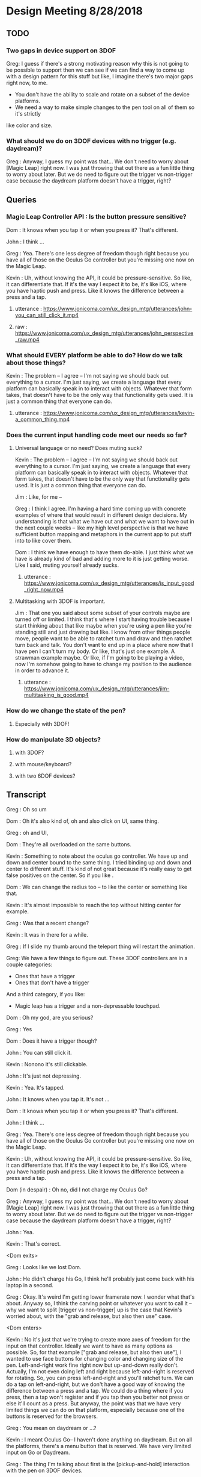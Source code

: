 * Design Meeting 8/28/2018
** TODO
*** Two gaps in device support on 3DOF
Greg: I guess if there's a strong motivating reason why this is not going to be 
possible to support then we can see if we can find a way to come up with a design
pattern for this stuff but like, I imagine there's two major gaps right now, to me.
- You don't have the ability to scale and rotate on a subset of the device platforms.
- We need a way to make simple changes to the pen tool on all of them so it's strictly
like color and size.
*** What should we do on 3DOF devices with no trigger (e.g. daydream)?
Greg : Anyway, I guess my point was that... 
We don't need to worry about [Magic Leap] right now.
I was just throwing that out there as a fun little thing to worry about later.
But we do need to figure out the trigger vs non-trigger case because the 
daydream platform doesn't have a trigger, right?

** Queries
*** Magic Leap Controller API : Is the button pressure sensitive?
Dom : It knows when you tap it or when you press it? That's different.

John : I think ... 

Greg : Yea. There's one less degree of freedom though right because 
you have all of those on the Oculus Go controller but you're missing 
one now on the Magic Leap.

Kevin : Uh, without knowing the API, it could be pressure-sensitive.
So like, it can differentiate that.
If it's the way I expect it to be, it's like iOS, where you have haptic 
push and press. Like it knows the difference between a press and a tap.

**** utterance : https://www.jonicoma.com/ux_design_mtg/utterances/john-you_can_still_click_it.mp4
**** raw : https://www.jonicoma.com/ux_design_mtg/utterances/john_perspective_raw.mp4

*** What should EVERY platform be able to do? How do we talk about those things?
Kevin : The problem -- I agree -- I'm not saying we should back out 
everything to a cursor. I'm just saying, we create a language that 
every platform can basically speak in to interact with objects. 
Whatever that form takes, that doesn't have to be the only way that 
functionality gets used. It is just a common thing that everyone can do.
**** utterance : https://www.jonicoma.com/ux_design_mtg/utterances/kevin-a_common_thing.mp4

*** Does the current input handling code meet our needs so far?
**** Universal language or no need? Does muting suck?

Kevin : The problem -- I agree -- I'm not saying we should back out 
everything to a cursor. I'm just saying, we create a language that 
every platform can basically speak in to interact with objects. 
Whatever that form takes, that doesn't have to be the only way that 
functionality gets used. It is just a common thing that everyone can do.

Jim : Like, for me --

Greg : I think I agree. I'm having a hard time coming up with concrete 
examples of where that would result in different design decisions. 
My understanding is that what we have out and what we want to have out in 
the next couple weeks -- like my high level perspective is that we have 
sufficient button mapping and metaphors in the current app to put stuff 
into to like cover them.

Dom : I think we have enough to have them do-able. I just think what we 
have is already kind of bad and adding more to it is just getting worse.
Like I said, muting yourself already sucks.

***** utterance : https://www.jonicoma.com/ux_design_mtg/utterances/is_input_good_right_now.mp4
**** Multitasking with 3DOF is important.
 Jim : That one you said about some subset of your controls maybe are 
 turned off or limited. I think that's where I start having trouble because 
 I start thinking about that like maybe when you're using a pen like 
 you're standing still and just drawing but like. I know from other things 
 people move, people want to be able to ratchet turn and draw and then 
 ratchet turn back and talk. You don't want to end up in a place where 
 now that I have pen I can't turn my body. Or like, that's just one 
 example. A strawman example maybe. 
 Or like, if I'm going to be playing a video, now I'm somehow going to 
 have to change my position to the audience in order to advance it.
***** utterance : https://www.jonicoma.com/ux_design_mtg/utterances/jim-multitasking_is_good.mp4

*** How do we change the state of the pen?
**** Especially with 3DOF!
*** How do manipulate 3D objects?
**** with 3DOF?
**** with mouse/keyboard?
**** with two 6DOF devices?
** Transcript
Greg : Oh so um

Dom : Oh it's also kind of, oh and also click on UI, same thing.

Greg : oh and UI, 

Dom : They're all overloaded on the same buttons. 

Kevin : Something to note about the oculus go controller.
We have up and down and center bound to the same thing.
I tried binding up and down and center to different stuff.
It's kind of not great because it's really easy to get false 
positives on the center. So if you like .

Dom : We can change the radius too -- to like the center or something like that.

Kevin : It's almost impossible to reach the top without hitting center for example.

Greg : Was that a recent change?

Kevin : It was in there for a while.

Greg : If I slide my thumb around the teleport thing will restart the animation.

Greg: We have a few things to figure out.
These 3DOF controllers are in a couple categories:
- Ones that have a trigger
- Ones that don't have a trigger
And a third category, if you like:
- Magic leap has a trigger and a non-depressable touchpad.
 
Dom : Oh my god, are you serious?

Greg : Yes

Dom : Does it have a trigger though?

John : You can still click it.

Kevin : Nonono it's still clickable.

John : It's just not depressing.

Kevin : Yea. It's tapped.

John : It knows when you tap it. It's not ...

Dom : It knows when you tap it or when you press it? That's different.

John : I think ... 

Greg : Yea. There's one less degree of freedom though right because 
you have all of those on the Oculus Go controller but you're missing 
one now on the Magic Leap.

Kevin : Uh, without knowing the API, it could be pressure-sensitive.
So like, it can differentiate that.
If it's the way I expect it to be, it's like iOS, where you have haptic 
push and press. Like it knows the difference between a press and a tap.

Dom (in despair) : Oh no, did I not charge my Oculus Go?

Greg : Anyway, I guess my point was that... 
We don't need to worry about [Magic Leap] right now.
I was just throwing that out there as a fun little thing to worry about later.
But we do need to figure out the trigger vs non-trigger case because the 
daydream platform doesn't have a trigger, right?

John : Yea.

Kevin : That's correct.

<Dom exits>

Greg : Looks like we lost Dom.

John : He didn't charge his Go, I think he'll probably just come back with his laptop in a second.

Greg : Okay.
It's weird I'm getting lower framerate now.
I wonder what that's about.
Anyway so, I think the carving point or whatever you want to call it -- why we 
want to split [trigger vs non-trigger] up is the case that Kevin's worried about,
with the "grab and release, but also then use" case.

<Dom enters>

Kevin : No it's just that we're trying to create more axes of freedom for the input
on that controller. Ideally we want to have as many options as possible. So, 
for that example ["grab and release, but also then use"], I wanted to use face buttons
for changing color and changing size of the pen. Left-and-right work fine right now but 
up-and-down really don't.
Actually, I'm not even doing left and right because left-and-right is reserved for 
rotating. So, you can press left-and-right and you'll ratchet turn. We can do 
a tap on left-and-right, but we don't have a good way of knowing the difference 
between a press and a tap.
We could do a thing where if you press, then a tap won't register and if you tap 
then you better not press or else it'll count as a press. But anyway, the point 
was that we have very limited things we can do on that platform, especially 
because one of the buttons is reserved for the browsers.

Greg : You mean on daydream or ...?

Kevin : I meant Oculus Go-- I haven't done anything on daydream.
But on all the platforms, there's a menu button that is reserved.
We have very limited input on Go or Daydream.

Greg : The thing I'm talking about first is the [pickup-and-hold] interaction
with the pen on 3DOF devices.

Kevin : It works on Go and probably gear also (although I haven't tested it) 
because the input is set up exactly the same way. You have a trigger and a 
touchpad. I've introduced the concept that you have a [primary] and a [secondary]
action. Both can pick up a thing, but only a [primary-release] can drop a thing 
after that initial grab for the pen, for example. For [normal objects], they'll 
act in exactly the same [as it they do now].
So the idea is that for those platforms like the Oculus Go, the trigger is considered
[secondary] and the touchpad is considered [primary]. So if you pick up a pen, 
you can pick it up with either the trigger [secondary] or the touchpad [primary],
draw with the trigger [secondary], and then drop it with the touchpad [primary].

Greg : Ok, that makes sense.

Kevin : And the pen is locked to your hand in that process. So when you pick it up
with either, it'll stay attached to your hand until you press the touchpad [primary-release]
(potentially for the second time).
For [normal object] interaction, it does not do that. It just lets you pick it up 
and drop it immediately.

Greg : Right, it just doesn't stick to your hand, basically.

<Jim enters>

Greg : Oh hey, Jim
Jim : What's up! I didn't want to interrupt.

Greg : What are your thoughts [Kevin], on the way that you'll change the settings 
on the pen. So you've picked up the pen, it's in your hand. You have no fingers 
down on any of the buttons at this point. What's your method for changing size and
color at this point?

Kevin : So on 6DOF, e.g. on the vive, if you scroll up and down and get to the 
max scroll distance or min scroll distance right now it changes color.
So you can scroll the pen all the way to you and once you go "past" the minimum 
distance it will just change color. Right now all that's doing is firing this 
new event that says, "Hey you've scrolled". On the Vive also, if you swipe left 
or right, it will change the scale. So it's just relying on [vertical] and [horizontal]
scroll events, basically.

Greg : Is that how you're imagining it'll work on the Oculus Go 3DOF controller? 
You'll just touch across the surface of the scroll pad to change the state of the 
pen (in terms of size and color)?

Kevin : I haven't tried. Like I said the only thing I've done is allowing you to 
change color by scrolling. I was not super confident on.... 
Actually, in fact in the 6DOF case that scrolling only works on the left controller 
because we use [left-and-right] on the right vive controller for ratchet-rotating.
We don't have good way right now to differentiate between a push-down on the touchpad
and a tap or swipe-push on the touchpad.
Maybe now that I'm doing it on the scrolling, we'll be able to differentiate between
ratchet rotating on push-down and changing pen size via swiping, but I want to avoid
false positives where you change the scale of the pen while scrolling or vice versa.

Greg : I see. But that is basically not an issue with the [overall model], it's 
just an implementation detail that it's a little unclear whether we'll be able 
to detect [that difference].

Dom : I mean, it's still kind of a little bit overloading happening with that 
functionality. There will be a technical challenge in detecting false positives 
and that sort of stuff but also it just is a lot [of functionality] mapped onto 
one thing. Admittedly, we don't have much choice on Oculus Go right -- a trigger 
and a touchpad is all we have.

Jim : I guess the question I have is that some apps that have drawing tools 
or similar things will do something like, "click one of the face buttons" to 
open up the menu that lets you pick colors, or change brush size. Is that 
within the realm of possibilities for us? Do you guys think that is a good idea
to eliminate some of the false positives?

Dom : I feel like menus are inevitable for us. Let's think about our most 
limited platform. We have one controller on Oculus Go. Actually, the most 
limited platform is Daydream. We should really discuss if we're supporting 
controllers without triggers or not.
I don't see a way to get away with all the functionality we want to allow 
without having some sort of menu system, whether it's just the pause thing or 
some other kind of context menu that triggers when you lift the controller
or something else.

John : Yea I want to piggy-back on that and separate two kinds of concerns 
that Kevin has brought up with the drawing stuff. When we have one button 
on the daydream or a trigger and a touchpad on Oculus Go, one concern is 
(as we said) we need to make maximum use of those limited inputs. You know 
[swipe right] is recognized differently than [pressing down on the right side].
That's one set of concerns, which is "Making the most of what limited buttons 
you have."
The second concern is that if we have 10 actions that we want to allow the user
to perform, maybe we can get away with the way we're handling actions right now but 
as soon that number of actions increases (and I think we're hitting this point 
now for daydream and on Oculus Go) we're going to need to take these learnings 
around action sets and different modes that you're operating in at any given 
time and actually apply it to our app. Along those lines, like what Jim was 
saying, I could see that menu or key sequence or whatever it is to change brush
size or change color being how we introduce these concepts to Hubs.

Jim : I brought it up thinking that Kevin has put a lot of work into the drawing
tool and I wouldn't want us to limit how cool that tool could get because we 
don't have enough buttons for it. Or that it might mess us ratchet turn or something.
Like maybe if it's menu-driven then sure you can do all sorts of things like 
"now it can do particles".

Dom : I also want to have a framework for when we need to add something like this 
we know how. Not just technically -- like whatever library we use. What is our 
design language for talking about it? Right now we're just kind of randomly, 
haphazardly deciding on this stuff as we create it like 
- "Ok, we need to play and pause a video." 
- "Ok, you can click on it to play it or pause it."
 
- "Ok, we need to change the color"
- "Ok, yea you scroll"
We're just haphazardly adding these things.

Jim : It's ad-hoc.

Dom : Yea, and we need a way to... when we're going to add a new feature, it's 
not even a question like we know. It's like 
- "Ok we need to do X",
- "Ok yea, that's obviously going to be in a menu because 'that's-how-we-do-
features-like-X'"

John : Yea piggy-backing off that I think we have enough ideas that have been 
floated out in previous discussions to start prototyping an alternative input-
handling scheme. I have some concerns with trying to make those changes. They're 
not small changes because input ends up touching lots and lots of parts of the 
app and it's really hard to say "Ok we're going to change how the cursor works"
for example. The cursor interacts with a lot of things.
But one question I have that we have yet to answer in our previous discussions 
is, "What's the difference between an action set (which, we may have multiple 
active at a time, like when you point at something that's scrollable your action
sets change such that you have a scrolling action set in your active action sets),
... What's the difference between an action set and key sequences? When I think 
about something like emacs, so much of the versatility comes from the fact that 
you can redefine a key sequence to mean some action in the app, and then you 
can switch modes to activate those key sequences which are very analogous 
to our action-set concepts. I don't think we've ever talked specifically about
key-sequences which I think we can talk about interchangably with the way Dom's 
been saying menus. Like, navigating a menu to select an action is essentially the 
same thing as performing the right key sequence for that action.

Dom : And the kinds of menus I'm envisioning are potentially like gesture-based 
menus where you can learn a gesture-sequence. If you imagine a radial menu where 
once you see it, you can then go [up], and then you go [left], and then you go 
[down]. That motion of going [up]-[left]-[down] can become muscle memory and you 
can perform actions without looking at the menu. That's the KIND of thing I'm 
imagining.

Greg : I'm having a hard time trying to figure out if now is the right time to 
introduce this stuff. Given our current set of features, and the gaps in our 
UX and the arrival of the pen tool, I don't feel that pain. I really feel like 
the pen that Kevin has is introducing another form of modality in the app which 
is namely that you're either holding it or you're not right, so if you're 
holding it, now you're in a different mode, so we can actually remap a significant
percentage of the controller while you're drawing. That gives us a bit of the 
lever to stave off the need for like a wholistic UX for meta-controls. Don't 
forget that we also have the pause mode, so like you said Dom there's a significant
amount of these things that we'll be able to address using that metaphor we 
already have. I want to make sure we don't --

<Jim loads a model>

Greg : oh--
Jim : uh-- 
Greg : It just dropped me out of VR, let me try to come back in.
Jim : It's tiny and I can't see it. I wonder what...
Greg : I just lost my hand but...
Kevin : Nononah, sounds like 

Greg: I guess if there's a strong motivating reason why this is not going to be 
possible to support then we can see if we can find a way to come up with a design
pattern for this stuff but like, I imagine there's two major gaps right now, to me.
- You don't have the ability to scale and rotate on a subset of the device platforms.
- We need a way to make simple changes to the pen tool on all of them so it's strictly
like color and size.

Dom : I mean I think there's still other things like we need to be able to control 
the volume. Also the way we're playing and pausing videos right now is just completely
broken and shitty. 

Greg : How does it work right now?
Dom : Right now you can click a video to play and pause it.
But then that means when you pick it up to move it you also pause it. 
It's just completely overloaded on that. There's no way to set volume 
right now, but you're going to want a way to set volume. 

Jim : What if it's a duplicate of the original video? Does it also pause all of them?
Dom : No, right now they're treated as separate videos completely.

Kevin : Ok so,

Dom : PDF's have another concept added where there are these floating buttons on the 
page to go to the [next] and [previous] pages, which is only shown to the owner. 
These all work, they're just completely ad-hoc. Every single thing you want to interact
with is a completely new modality to learn. It's just kind of weird. 

Jim : That does kind of speak to the merits of coming up with a universal schema.

Greg : Yea, I don't know whether these all fit under the same thing though right because 
we're talking about a couple different concepts here so we have on-object interactions
including things like paginating PDFs and [play][pause] and [volume] right? So we already
have a metaphor for that, it's pause mode. That might not be the right UX because of things like
slides.

Dom : Right that's why I only show those buttons to the owner. 

Greg : What I'm getting at though is that I don't know if there's any new universal design 
language that we can both solve some of these issues and solve the issues we're also 
talking about which is like 3D object interaction and then the tool controls. 

Dom : The pen tool one sounds very related to the video controls / paging, all that stuff.
That sounds very related. 3D object manipulation is maybe different, but I'm not sure.

Kevin : So I think I've made pretty good strides for 3D object manipulation going on into
the future. Once we get input mappings figured out (however the hell we're doing that with
switching mapping or whatever, this will translate nicely), any object can be considered 
an interactable in some way. We have no easy way to set state on that object based on the 
input. So we can drive things like changing the color of the pen. Or changing volume on a 
video. I don't think it's complicated. I don't think it's hard. 
Now if we take a step back up, the problem is that we are very, very limited on input on 
certain devices, and that's really where we break down right now. It's the hardest thing 
that I've experienced where on certain devices it's just not possible to really get what 
we want. 
My gut says that the easiest way to work around that is to have menus or buttons that we 
can press in VR or whatever to be able to do those action. Having tried the [Magic Leap]...
Their creation app lets you spawn an object from a menu and you can drop it into the world
and that object is going to have default behaviors e.g. whether it's going to respect 
gravity or not. If you spawn a ball, the ball is just going to spawn in the area. If you 
go back to that menu (you basically just have a trigger and a button that spawns a menu -
that's it)... If you open that menu, and you're going to be given options to either go 
into freeze mode --

Jim: -- or delete mode --

Kevin : Click on the freeze mode button, and now when you pick up that ball again, it'll
just stay in place until you move it again. So that's one example. If you want to delete 
something that's doing the same thing.

Dom : I mean, they also have 6DOF input though, right? 

Jim : One handed.

Kevin : Uh,

Dom : Yea one handed but that solves the position/rotation problem because you can 
do that via [direct manipulation]. 

Kevin : But I'm saying they only have the one trigger to actions basically and 
then a button to open the menu.

Greg : So they basically take a model where you pre-emptively tell it what you 
want you next trigger action to do, as a verb, and then you do it, and repeat.

Kevin : Right. Something similar we could consider for example (I'm not suggesting 
we do this; it's just an idea) is that we could press a button, it pulls up 
a menu of some sort, and then you select a rotation tool. Then when you click 
on the next object, instead of your motion now moving the object, it's going 
to rotate it based on some axes. 

John : Yea I think what you're talking about is co-opting the visuals which 
we have infinite freedom of expression with and like a pointer or swiping or 
some action on the controller. Since we don't have a button on every action 
we might have on the keyboard that the user wants to perform, we show the 
user some stuff and then give them a nice way to indicate which of those 
things they want to do. 

Jim : So you're picturing -- so for example if I have this duck and it was 
sitting out there like that, and I went into my little menu and I hit like 
[rotate], now I can rotate it with my 3DOF controller's 3DOFs.

Kevin : Scale would be like if you move your hand up when you're holding 
the thing it gets bigger or something, whatever. IDK what that exactly 
looks like but I think it's something we need to consider because we're 
just going to have areas where we're going to have limited input --

Jim : -- there's going to be more, too. Change the color of it, well I need
a thing for that -- 

Kevin : If we avoid going down this route of having [menus], it is nice in 
that we don't have to deal with menus but I think we're going to have problems
with people understanding what's available to them to be able to do, in 
addition to people not being able to do things on certain platforms. If we
do this we can have a universal (works on every platform) things the user 
can do, and we can layer stuff on top of that (this is not prohibiting you 
from, with 6DOF, just grabbing a thing and rotating it because obviously 
you can do that, right), but like, that can just be layered on top of the 
system. That way any system you know from any input device, you know that 
you have this base level functionality you can do.

John : Yea I'd go so far as to say the menu that's close to your person is
equivalent to pointing at a thing and showing on-object interactions as 
Greg said earlier. Those two are the same concept I think, which is, 
"Show the user a thing and let them point at it or indicate it somehow"

Jim : It's like a tool palette like in photoshop. I have the select tool 
and now I'm selecting things.

Dom : It's more akin to like the context menu right, it's more like 
right-clicking something.

Jim : Sure.

Kevin : Well, however that works right. We either have to think about 
what that menu means or where that menu is. I know Greg has concerns with 
like going too far into the realm of what we had at Altspace where like 
there's this radial where when you click on it all these other options 
pop up and it's always there and there's a billion different things, but 
then how do we make it context sensitive or how do we make it... Maybe this
ties into state in the application so it knows that 
"Oh, when you clicked on this object now you are in this object-interaction state 
and we know if you push a certain button then it pulls up the menu or something.
We have to figure out what that means."

Jim : Right, and we have to figure out what that means. Do we highlight 
objects to indicate what's active.

Greg : We have a lot of stuff in here now and we already have some menu 
concept which is the pause mode which was a way for us to hide 
incidental complexity.

Dom : Although we obviously need to work on the discoverability of that 
because no one knows that you can delete objects and like I don't think 
discoverability is necessarily the most important thing like I honestly 
don't really care that much about 

Jim : What if it's -

Dom : - first time user experience as much as that's usually like, "Oh-

Greg : Well actually the discoverability of the pause mode itself 
was good from what I understand.

Dom : Right, well people just didn't understand what it was for.

Greg : That's a solvable problem though I think for sure. 
What I'm saying is not really contradicting this, but what I'm getting at
and the thing that gets me a little nervous is that the more steps 
and the more layers of indirection we have for some of these fundamental
things like scaling and moving, the more collatoral damage we'll cause 
them unless we ensure there's a natural and intuitive interaction 
that doesn't require these abstractions to get in the way because 
a lot of this stuff is probably going to be about flow and people communicating 
fluidly, and so I really like the model we have now because like 
you can become a -- it's limited, right like I don't know how to scale
for example on 3DOF but I know how to do the operations that I can 
do pretty well and they're like really intuitive to me and like 
they're muscle memory at this point. I can pick up that duck over 
there and start tossing it around and moving it towards me and 
placing it in a specific spot, pretty darn fluidly without thinking 
about it now and I want us to be careful not to break that. 

Dom : Yea, and I agree because even you look at some simple things
like muting and unmuting yourself is very -- not that --. Uh, it's 
a pain in the ass. It's an action where I have to like completely 
stop what I'm doing, stop my train of thought, aim at the hud 
think about it, click on it, say my thought, and then if I want to
mute myself again I have to click on it again. And then I have to 
do it again,

Jim : And remember that the button is up there

Dom : Contrast this with the way I mute myself when I use my laptop,
I just have the [n key], I can just hit it, it's like on and off 
I don't even have to think about it, and I'm literally just hitting
it, as a [push to talk]. I'm just toggling it. 

Greg : mhm

Dom : That is not true of muting in hubs. That's my concern with 
menus or on-object buttons or anything you put in the pause menu 
is that like you completely break flow to go do those things. 

Kevin : -Ok, let me reiterate 

John : - yea

Kevin : that I'm not suggesting that those be the only way of 
doing things.

Greg : Right, yea. I understand.

Kevin : I'm saying we use that as a common base that everything use, but on
other platforms where it makes sense and where it's possible we 
allow the natural interactions.

Jim : -- then you get, sort of superpowers like we do with two 
hands.

Kevin : Right. We kind of did this at Altspace. In the original version
of the input system, everything backed out to using the cursor system.
And it worked out really well because as long as we could translate the 
actions to that cursor system, then the cursor system would allow any 
one client to do everything the others could do. What it meant in that 
was not great is that certain platforms couldn't do as much as you want 
to. We didn't have a great way to give users superpowers (like Jim said)
above and beyond what you could normally do. 
Now I think we can design a system such that everyone has this base level 
functionality that's easily accessible and you could hop from one platform
to another...

John : -- I kind of want to jump in here because I've been wanting to bring
a similar thing up. It's interesting to me to hear you describe the system 
at Altspace as a success in this regard because what I wanted to say was 
that I want to avoid a situation where we default to a cursor interaction 
and say the base level shared functionality is a cursor. The shared 
interaction that anyone should be able to do is to see what's happening 
and then you know how to go to the next step of what you want to do.
But I think that pointing at something and pressing a button is a really
weak paradigm where we could do better. Like indicating selection is 
part of what that is when you're pointing at something, but it's not the 
only way to indicate selection or intention or something. I want to really 
steer clear of this modality that we got stuck in I think at Altspace where
everything is --

Dom : Yea and also I would make it clear that we didn't have not have a way
to give you super powers, we were just didn't. We were lazy because we 
had that crutch of being able to say, "Well it's fine it works on that platform
it's just not that good." That was just how we implemented them.

Kevin : I wouldn't pick that part out of the old system as what was successful.
The thing I'm pointing out as successful was that all platforms could 
do virtually everything. 

Dom : Sure, but like at a cost of like -- 

Jim : And, we went the other way --

Kevin : The problem -- I agree -- I'm not saying we should back out 
everything to a cursor. I'm just saying, we create a language that 
every platform can basically speak in to interact with objects. 
Whatever that form takes, that doesn't have to be the only way that 
functionality gets used. It is just a common thing that everyone can do.

Jim : Like, for me --

Greg : I think I agree. I'm having a hard time coming up with concrete 
examples of where that would result in different design decisions. 
My understanding is that what we have out and what we want to have out in 
the next couple weeks -- like my high level perspective is that we have 
sufficient button mapping and metaphors in the current app to put stuff 
into to like cover them.

Dom : I think we have enough to have them do-able. I just think what we 
have is already kind of bad and adding more to it is just getting worse.
Like I said, muting yourself already sucks.

Greg : That's what I think would be important for me. I have a hard time 
thinking about these things in the abstract sense. I try to think through 
like specific interactions that are broken or that are not going to be 
possible to do because like we ran out of room --- I'm just having a hard 
time -- like I said the things in my mind that we don't have that we need 
is that we need to fix the gaps in the current object placement stuff and 
then we need to figure out how the pen fits into this. And if you go through 
the list -- if you ask me like I mean the one gap that I think we fall clearly
very short on is that on daydream we don't have a trigger, and that basically
blows the whole system up for both of these things. Like we lost just one 
degree of freedom too far where we like can't do the things we care about 
doing. I totally agree that like if there's more stuff that comes in that 
we can't fit into the -- Like I was saying there's two modalities we have 
already. There's the pause, and there's the pen modality where you can grab 
and then hold a tool. So those are like pretty big surface areas for modality
that we could probably use. So I think I'm not really sure I understand 
what you guys are talking about beyond that, like there's a third way of 
handling modality that we would need to enable the use cases but for example 
like youtube playback controls, volume controls. Those all to me like 
belong in the pause menu. The slide advancing is in there now I think 
we should be ok but if not like John already had another idea where you 
pick up an object, you have a clicker or something. Some subset of your 
buttons are deactivated and you can click on it to advance the slides via 
the tool or something. 
So I'm just trying to understand where the gaps are.

Jim : That one you said about some subset of your controls maybe are 
turned off or limited. I think that's where I start having trouble because 
I start thinking about that like maybe when you're using a pen like 
you're standing still and just drawing but like. I know from other things 
people move, people want to be able to ratchet turn and draw and then 
ratchet turn back and talk. You don't want to end up in a place where 
now that I have pen I can't turn my body. Or like, that's just one 
example. A strawman example maybe. 
Or like, if I'm going to be playing a video, now I'm somehow going to 
have to change my position to the audience in order to advance it.

Greg : Yea I want to know what the concrete examples are. Like the 
concrete examples for the pen tool are -- you wouldn't lose ratchet 
turning, what you'd lose is teleporting. On 3DOF controller on Go
so like 

Dom : Mmm

Greg : If I'm holding the pen, I can draw by pulling the trigger. I 
can drop by pressing the dpad. I can ratchet turn by pressing the 
right and left sides of the dpad. I can change the state of the 
pen by grazing my finger on the dpad up or grazing my finger on the 
dpad right-and-left to change the size/color. But I can't teleport
because now I'm drawing when I pull the trigger. That to me is a 
gap, but I don't know how you solve that. 

Kevin : Teleporting is not just trigger on Go. 

Dom : Well, it is trigger and center button 

Greg : Right, you also have two buttons so when you're holding the 
pen, my understanding is that you lose the ability to teleport but 
you lose the ability to ratchet turn. 

Jim : Just holding the pen keeps you from teleporting?

Dom : That sounds right. 

Kevin : There is no switching between those two things just now. 
I believe you can teleport if you're holding the pen. 

Dom : But then you also drop the pen.

Kevin : But then you also drop the pen. 

Greg : I'm talking about the intended design- where we want to 
end up. 

Jim : When I draw, I often draw something here, and then I move 
over here and then I draw something over here and then I'll 
draw another part of it. You know. That greatly reduces the kind 
of drawing you can do. 

Greg : I'm just trying to understand concrete proposals for 
alternatives. So for me that input model is like, that's the 
tradeoff. It works. It works but you lose the teleporting. (I'm
talking about Oculus Go 3DOF.) Right, you lose teleporting. 
You can turn. You're stuck in place. You can draw. You can 
change the state of the pen. I don't think there are any cases
of false positives or unintentional actions that are 
problematic. What's another alternative that we could talk through
that would be better in certain tradeoffs or something. 

Kevin : We talked about the up-down thing on the touchpad. 
You could potentially make down, for example, what drops the 
pen. 

Dom : Right, and forward could be teleport for example. 

Kevin : Maybe forward and center could be teleport. 

Dom : But like, in order for that to work, you have to be 
able to see a representation of the controller with the buttons,
like with the virtual buttons on top of it. Like that's a method
I've seen used on things where like, you see a representation of 
the controller and like the virtual buttons change so like,
there will be four buttons. One will be teleport one will be 
drop pen. But you can literally "see your hand" and find out 
what the virtual buttons are going to be. 

Kevin : Well, what's annoying, I think, is that the natural thing
that applications would use for all of this is the back button. 
But we can't use that because of web vr. 

Jim : What does that do in webvr? 

Kevin : It just usually -- in Go for example it drops you back 
into a scene with a 2D browser window showing the webpage. 

Jim : Same with Dash in a way.

Dom : Well, Dash has a menu. Usually there's a menu button and then
-- Well, the problem is that with webvr we're two layers deep. 
Dash takes the Oculus system button and the browser takes the back button. 
Which is why we really only have two buttons. 

Kevin : And which is why Daydream only has one button we can use. 

Greg : Right I think if you want to dial it back to just the basic
problem here is that when you're drawing you have two actions that 
are fundamentally important. There's dropping the pen and then 
there's drawing. You don't want to go to a menu to like draw a stroke 
or something. So the drop action is the only other freedom you have to 
like reduce its accessibility. 

Dom : Yea like you could imagine shaking your hand violently to drop 
the pen, for example. 

Jim : I was going to ask if there are any modalities with the Go or 
daydream where like turning your hand all the way over does something 
different from -- you know when my hand is this way I'm in teleport 
mode and then when I'm this way it's like, the pen. IDK I'm just 
brain storming.

Kevin : The problem is still with false positives like shake, in theory
could work but --

Jim : -- but if you're drawing a scribble that's not good.
Maybe not while the button's down.
I mean, I guess you have to try it. 

Kevin : There's no model for us to follow so we're kind of just
making it up uhhh experimenting in the process.

John : I could imagine a system that works for daydream which 
is sort of like you use the 3DOF or selection type activities 
to point at videos or point at pens and pointing at people and
things like this and then you reserve a [swipe down], and the 
[swipe down] is always the beginning of a key sequence that, 
once completed, changes what your primary button does. Like 
the primary button might mean "draw" when you're holding a pen 
and you're selecting the draw action and then you get to like 
always start the next thing you want to do (if it's not [draw])
with a down stroke. When you [down stroke] you have this 
kind of radial menu or something like this where you're going 
to change what the [primary button] on daydream - what pressing 
it down means. I think that we don't have a good model in the 
code for supporting something like that. It's hard to talk 
about that without bringing up the code, but that's the kind 
of problem that I'd like us to solve.

Dom : Yea like there's a whole bunch of code problems so we 
probably should avoid talking about them at first. I mean like 
all of this, no matter what solution we come up with, is 
going to be a complete nightmare to implement.

Greg : *laughs*

Dom : But I mean like ...

Jim : That's already a given...

Kevin : I like this idea, John of like having an action that cycles 
the action you can do.

Jim : yea

Kevin : So there's this action you can do -- I hesitate to say it's 
a [down-stroke] because of scrolling, so IDK how we would do that
but say there's something else we could do that then for example on
daydream let's say it's make a circle

Jim : or double tap

Kevin : to cycle the mode that you're in. 

Dom : At that point like why not just have a menu so rather than
cycling through I can do that thing I get a menu and then I tap 
the top left corner, the top right corner, bottom left 
and bottom right. Then I can select another mode.

Jim : Can I raise a --- ?

Greg : One thing that might help with carving back some of the ideas 
is like -- my prior assumption is that the only two actions that 
we can expect a user to take to get our of something don't want to 
be in are either depressing the trigger or depressing the dpad. 
So like any state that the user can get into where they can't escape
via those two things - or to discover a path to get out of that 
state via those two things - seems generally problematic because 
most users will get stuck there.

Jim : Can I point out something? So right now we think of teleport
as a base function because that's how people with 3DOF get around. 
We don't have it on desktop, at all, so that inconsistency has always
been a little confusing to me. I know why it's there. I understand
all that. But in talking about these tools you know like this marker
this pen tool, some apps have done a thing where like you have a default 
tool and that default tool is the teleporter. And so, that's discoverable
unlike ours. In ours, right now, you have to know there's a button to hit 
that is invisible. But if you had, by default, some tool and maybe it's 
part of your hand or something - but the idea that I can teleport 
because I have that tool. When I switch to marker, I don't have that 
tool, so I can't do it. Then it becomes kind of obvious to the user 
that like, oh I've got to switch back to my teleport tool to get around. 
I think if we maybe start framing it that way, maybe it's another way to 
say -- we can't do a default more like -- there's not way to show it.
There's nothing to see. How do we know that's a default unless there's 
a thing. 

Greg : Mhm, that makes sense.

Jim : So, I don't know. That could increase discoverability for teleporting
in general and then when you're using some sort of tool (and there 
will be more in terms of markers and whatever), maybe there's a remote 
control which can control videos. and you have a play and a pause and a 
scrub button. But like, I think that kind of makes it easier.

Kevin : That brings up an intersting point which is that right now 
the way you end interaction with the pen is by dropping the pen, but 
with what Jim's talking about, you never actually dropped the pen you 
just switch to a different tool. So by default you have a teleport tool 
and that down action on the dpad is teleport. If you swipe right or left
it switches you to the pen tool. That default action is the pen tool. 
The default action is now drawing. 

Jim : It would also -- just to point out really quick -- it would reduce 
false positives on like, "Oops I didn't mean to teleport." because you can
put the tool away.

Dom : Though also you couldn't draw and move at the same time, which is...

Jim : Correct. 

Kevin : Well, those are the types of things we have to make conscious 
decisions about but like, maybe that's ok. 

Jim : because it's obvious.

Kevin : Yea I... I think I've -- in that example I'd be ok not letting 
people teleport or ratchet rotate while you were in the pen tool mode 
or something. I think we can make it simple enough such that if they 
want to do switch back, rotate, and then switch back they should do that.

John : Can I just in and pre empt a concern that is possibly brewing in 
Greg's mind which he mentioned earlier which is that the modes that 
we've come up with so far like the input paradigm is pretty good for 
a lot of platforms. And I think we're all in agreement (?) but I just 
want to get a feel from the room that if that's a good way to interact 
with the app, we can change the stuff that isn't working on different 
platforms and make sure the UX is the same. You can still point at something
and press a button and like click on it. We can retain the idea of 
a click and things like this but I think in solving those things that 
we haven't solved yet we shouldn't say like, "well we basically have 
it solved let's just add one or two more things on top of it" I kind 
of want to get down and fix some root issues.

Dom : Yea I wouldn't... My read on it is that I wouldn't say anything we 
have right now is good in terms of UX. I think it's all there and it's 
all acceptable.

Jim : Well it's good until we break it with something else. 

Dom : Like I can do everything. The best one is 6DOF I think. Our best 
one is two-handed 6DOF and even that is just like OK, I think. Like it's
servicable. Like I don't find it delightful and I don't find it like..
it's not serving all my needs in every way.

Jim : Entertaining the idea of teleporting being a tool doesn't really 
change the button or the mechanic at all. It's really more of a visual
to help you understand it but it also services the addition of new 
tools because now there's a clear metaphor for what that means.
I'm thinking of like a game where you have a portal gun and if you 
switched to the gravity gun you wouldn't expect that you can make portals.
That sort of idea.

John : Um... 

Jim : That doesn't fundamentally change that you hit the a button to use 
it when it's in your hand. 

John : Yea I just um... your description of that reminded me of all those 
apps where like you press a button to change what weapon you're holding 
or whatever and then you perform a motion action either 6DOF or 3DOF to 
do it.. and that's really similar to what we're talking about where like 
scroll down or -- anyway I'm just going to skip forwad -- 
What if when you scroll down it's essentially like the same button as 
pause mode is. Like if you scroll down you're now "telling the computer
you want to do something" instead of telling everyone in the room something.
Like when you're drawing you're telling everyone in the room something.
When you're acting on a video you're kind of setting that message out 
to everyone. VS when you press pause you're like ok, computer show celery
man or whatever. That's maybe... scrolling down... we can do a visual 
treatment that's very generous to the user. Like it doesn't have to be 
small and around your controller it could be like you're in talking-to-computer
mode, fade everyone else out for a second until you select what tool you 
want in your hand.

Dom : Yea, and we have talked about (when we talked about pause menu
really early on) we had talked about pause menu potentially being this 
very ephemeral thing where like you could be in pause mode while holding 
down trigger and then be out of pause mode when you release trigger. 
That would be like this kind of thing. Ok computer is waiting for 
input, ok do a thing and then you're out of it. Like I hit a thing, 
hit delete, then I'm out of pause mode. And it's very obvious that I'm
in this mode. Everything goes grayscale and it's wobbly. 

Jim : It's like our loading screen. Kind of faded out in the background
or something. There's a lot here to parse. It's kind of hard to settle 
on something.

Greg : Yea I mean I still feel like I'm stuck in the same place. Like 
I don't know. Maybe I'm not thinking too far ahead. I just really think 
like there's some tradeoffs in the current concepts. Ultimately the 
controller target I have stuck in my mind (maybe because I'm using one 
right now) is Oculus Go so we have two big buttons on the thing. Those 
two big buttons are going to be the only two buttons that everyone learns
how to use. Not everyone is going to learn how to click right and left. 
Not everyone is going to learn how to do any gesturing. 

Jim : Do we see the controller in your hand when you're in VR?

Greg : No you just show your avatar hand.

Dom : But we could, obviously. 

Greg : I'm just trying to understand -- is there some planned 
thing we have that will just blow all this stuff up? To me 
there are a few potential failures like a pen tool with daydream,
yea I don't know the answer to that one.

Dom : Ok so like, how do I rotaaaaaaaa....

<dom leaves>

<dom returns> 
 
Dom : I said how do I rotate, rotaaaaaaaa....

John : Uh oh, Dom's going in and out.

Kevin : "How do I rotate something in Oculus Go" 

Greg : Right so um. Idk if this'll work but I was 
kind of figuring on Oculus Go you would only have the ability to adjust
what is it.
the roll of the object?
it wouldn't be the roll.
it would be, wrapped around the cursor ray axis.

Jim : This way ?

Greg : No I mean like when you grab it, if you roll your controller
you roll the object around the ray. Around the ray that you drew with the 
cursor. 

/////////////////////
John's editor note
/////////////////////
-- This was a difficult portion to write everything down. I kept 
mishearing / misremembering what was said as I played and transcribed.
Need to use frequent pausing and lowering of the playback speed of the
raw video. --
/////////////////////

Dom : Oh so I could point at it from above and spin it that way.

Greg: Right so uh, I haven't. Idk if this will work but i thought on
Oculus go you would only have the ability to roll the object. It wouldn't 
be a roll it would be around the ray axis.

Jim (simultaneous) : 
Greg : It'd be a litte bit weird but you'd have the full 3DOF rotation
by repositioning your avatar and your hand. When you grab it if you roll
your controller you roll your object around the ray. Around the ray you
drew with the cursor.

Dom : And scale we'd do it at the edges

Jim : Why wouldn't we do it the same way? I was just going to say wherever
your pointer touches the object, that's the pivot 

Greg : uh huh

Jim : and that's the pivot and it scales from there. Because I actually -
when I was playing with this duck earlier, I was realizing the thing that 
bugs me about scale and that's so difficult especially when scaling 
rectangular things is just... I'm holding it already it in one hand and 
to scale it I have to grab it with the other hand and pull. And my brain
is imagining that like it's - let's say it's rubber, right - that if I were 
to grab it by the tail right now then the part that's in my right hand that 
initially grabbed it would stay put. Now sometimes I can get it to do that 
but 

Greg : mhm

Jim : I almost feel like the initial hand (or the cursor point) should be the 
pivot. And like, that becomes the point of scale and point of reference. 

Greg : Yea that makes sense.

Kevin : That's not really an issue with our stuff that's really an issue 
with superhands and how the -um

Jim : I'm 

Kevin : -um
 
Jim : yea totally , I mean like I'm not saying that I don't understand 

Dom : Yea like I mean it's technically all a nightmare it's like -- hahaha  

Greg : ahhYea I mean like that makes sense Jim but agree like seems like 
something we should try. I think Dom was asking about 3DOF.

Jim : It would work on 3DOF as well I mean like pulling or just using your 

Dom : Yea I was asking about 3DOF 

Jim : I could grab it by the beak here and scale it away from the beak.
Out from the beak. But I could also do that with my hand, and it would 
feel the same. Or, with my pointer on 6DOF. 

Greg : The one thing that came up when -- I think I was talking to Kevin --
that might be a design flaw in the thing that we were talking about that
we might be able to address (but we haven't tried it) is just umm. I was 
kind of imagining that when you want to scale on 3DOF that you grab it 
with the cursor and then if you scroll past a certain delta forward or 
away you start scaling and I guess one of the things that came up was like
if we only do it basically based on like the y'know if you're close you 
lose the ability to scroll down and if you're far you lose the ability to 
scroll up. You kind of lose the opportunity to reverse that scaling that you
did, so it seems like maybe what you want to do is actually um... Is actually 
make it so like once you enter past the threshold. You, then are permanently 
scaling and then you release, or something. 

Dom : Like I said I mean I think these things will work they just feel 
so clunky. Like the functionality will be there you will technically be
able to do these things. But like. Will you want to? Like I -- I don't know.

Greg : Well so that's what I'm trying to understand so like -- the alternative

Dom : That's what I'm saying like I don't know the right answer I don't - 
I have no idea what that is. It just feels like--

Greg : I don't disagree. I think that this is - not - perfect.

Jim : The only reason you couldn't keep this on 3DOF and then have left
and right scale up and down. Right now left and right is ratchet turn. 
But like. Once I'm in grab-a-thing-mode. I mean. I could see that being 
ok. 

Dom : Then you can't turn while... Yea Idk.

Jim : You're not using your teleport tool anymore so now you're. Now you're
in.

Greg : Wait so the bring-it-to-you and bring-it-further-from-you is not 
clicking it's just rubbing your finger across the dpad.

Dom : Yea that's

Greg : Yea you could put scaling across the x. The only thing that um.

Kevin : Well then what's rotation, right?
Well I guess rotations done via "direct manipulation"

Well here's the thing. We can't do this  -- We have to -- we don't have 
to do this right now on for example daydream, but we could. Because now
that the idea of toggleable objects is a thing, right now when you grab 
a duck with a 3DOF - with any controller - it just stays. It stays grabbed
as long as you're holding that button down.

Greg : Yea right it could just be a toggle on daydream.

Kevin : Right on daydream it could be a toggle. Now you have all those 
things on global mode/actions. So swiping up and down. And swiping left and 
right could do scaling.

Greg : I guess we can try left and right scaling. I kind of assumed it 
would be weird.

Kevin : I mean since scale is done on one axis I think it would be fine.

Greg : Yea the reason that we originally

Jim : We don't allow non uniform scale anyway.

Greg : Bring it to you and away from you feels like it's not idk like
mis-doing it is not really that damaging. Because like the object retains
its "form" as you do it, right. But if you have like a very error-prone 
or accidental thing that changes the form of the object that might feel a 
little bit heavy handed and like, painful to see happen if do it by mistake.

Dom : We could just have a large zone and it could have like

Kevin : I may be mistaken but I think that's actually how we did interactions
on -- at altspace -- using -- the 3DOF controller because everything is toggleable
on grab.

Jim : Well how about just a filter where once you start in a direciton,
only do that direction. Like, now  left and right don't work.

Greg : Yea, you could do that. 

Jim : While you're doing forward or back.

Dom : Yea I think you probably want

Greg : until you lift until you lift your finger off the dpad

Dom : Right

Jim : Yea 

Greg : off the dpad

Jim : Yea you wouldn't move it away from you while you were scaling it 
because you started 

Greg : Yea yea yea . The other thing I wasn't sure about daydream,
Kevin, is, actually I think you're right that that would probably 
solve this interaciton. The one that I'm still stuck on is the pen 
drop vs draw. I think we basically just need to bite the bullet and 
then, on daydream to drop the pen, you either have to -- it's in 
HUD -- you have to turn it off in the HUD. Or like we have some 
very very unintuitive thing like shaking or double clicking or 
something to do a drop.

Kevin : Ok well here's the thing actually The pen - we don't need 
to scale the pen. We don't need to rotate the pen.

Greg : No I mean for daydream how do we drop the pen. 

Kevin : Oh I understand so drawing on the pen will just be 

< brian enters >

John : Hey Brian

Kevin : -- will just be touching the touchpad. Clicking the touchpad
you will drop the touchpad.





Lost some stuff here.
----- 
Is there some planned thing that will blow 
all this up. 

Jim : Oh, so I could point at it 

------------



Greg : 
Jim : Doesn't that seem error prone? I don't know how hard it is 
to click that.

Dom : I mean it's the primary action for everything else. Clicking 
the thing is drawing.

Kevin : Well I mean we don't have a trigger so what are we going 
to do.

Jim : Or like hold for more than a second and then drop it or something.

Kevin : The thing is like we can't really... The whole cursor model 
will have to change if you have to click on the UI.. You can't do that 
while you're holding an object. 

Greg : OOoooooh I see. Yea yea yea.

Kevin : You'd be changing a lot of stuff down that route.
And then what's nice about this too is that we don't need scale 
and rotation for the pen. 

Greg : I will throw it out there it's a little terrifying to consider 
this could actually work in a pretty intuitive way. We could -- we could 
perma-activate the cursor-ray if you're looking up at the HUD. And then
you'd be able to. If we do still the pen on the hub then like, people will
know how to label the pen.

Brian : Hey sorry I didn't mean to interrupt but I'm just here to remind
you that time has passed in real reality and it is now

John : Yea in the interest of time should we like uh try to wrap up and 
also decide where do we go from here like I know have this video and 
I'd like to write up notes and uh possibly like kinda like capture some
of the ideas we've shared but there are like technical details to work
and but also the design stuff that's been proposed. Um... There are like
short term goals was Greg's top level priorities like how do we allow
scaling on the platforms that don't allow it and things like that.

Kevin : The crappiest thing is that everything we talk about that we think
could work is just going to be such a nightmare to make it work with the current
input system. It's just really hard.

Jim : Right

Kevin : It's such a delicate balancing act... The way I have set up right
now feels like a very delicate balancing act and every time I change something
half a dozen other things break and like it's not great. So like, where do
we even start in that case? We COULD just MAKE IT WORK with the current system.
We could MAKE daydream more... the pen could... could in theory work with 
this. But it's just going to be gross and like not really solve our root problems
at all right?

Dom : I mean, we'll have a pen tool.

Kevin : I mean we WILL have a pen tool.

Greg : What's the um.. what specific change are you talking about or 
do you just think that. I feel like everything we co--

Kevin  : (inaudible) The proposed solutions that we talked about would 
be... kind of a pain in the ass to implement. Like 

Greg : You mean how to get it to be droppable. 

Kevin : Uhh.. Yea well so

John : Kind of all of it. It doesn't work on daydream right now. I mean 
it's not really a design challenge. I mean it is a design challenge. 
It's the stuff we didn't talk about it which is like the technical reasons
we didn't talk about here in this meeting.

Greg : Yea yea 

John : I mean I think we ought to make the things we made work on all 
the platforms because that would kick the can down the road more but 
I also want to actively work on the root problems so I don't -- I don't 
I mean I want to do both. hah. I'm more interested in the root problems 
because I think that'll solve... I think that's more important.

Dom : I mean I think we have to do both but like... If... It is possible 
to just complete what we have... now... first. And then... I don't know 
when we cycle back and fix it because like. We've been pushing it.

Greg : Yea i'm having a hard time not being in the code not knowing what 
specific design deficiencies you're referring to and what can is being 
kicked down what road. So I don't really know.

Kevin : I'll give you a concrete example here right. I'll give you a concrete
example like. To make the pen work in the way we described for daydream.
Would require totally redoing how the input mapping is set up for the
daydream controller. We just can't do it with the current input mapping 
for the controller.

Greg : Sorry, is this true for the oculus go controller too or just the daydream?

Kevin : Go is going to be easier because it's still really close to 
the existing model. Go will pretty much work. I just am really thinking 
that Go will probably just work if I add the horizontal swiping.

Greg : Yea I mean I don't care if we don't support drawing on the daydream headset 
because no one uses it.

Dom : The problem is that we have the HTC um...

John : Mirage?

Dom : Yea.

Jim : How many people have that?

Dom : Not many.

Greg : That's not a change that --

Dom : Aren't we specifically partnered with firefox reality in the htc focus?
That has a trigger right? That's a different ... 

Greg : That's like the same as the Go. IDK if it's a lot of work to add the 
mapping but the design of it would work the same as go. 

Kevin : The daydream solo

Greg : Gear is the same too

Kevin : The mirage solo... Does not have a trigger.

Greg : Yea the Lenovo Mirage is what you're thinking of. And that's the 
daydream platform one. 

Kevin : Right. So we acknowledge that we're not -- for those -either of those
platforms.

Greg : I mean I don't personally care that much. I don't think.. If for 
now there's no pen tool on daydream like. I'm not going to lose any 
sleep because the platform we really care about is oculus go and then 
ideally 

Dom : I mean we should

Jim : That helps. Everything we cut back a little bit helps right?

Greg : I mean we have literally no users on daydream. If you look at our 
data I think we have every week the odds are 1 in 2 that I have literally
a single session on daydream. So like it's really low it's our worst platform.
We do have a lot on Oculus Go but idk.

Dom : Yea we don't have the daydream device so.

Kevin : Ok so for that it's like 

Dom : sharp inhale

Kevin : --now adding rotate, translation, scale onto any object interaction
using the go.. That probably is do-able but gets. Idk how hairy the code is
going to look after doing that.

Greg : Yea

Kevin : Yea like it's going to add. It's going add more and more

Dom : I mean I haven't fully looked at the pen tool yet but in terms of what
you're already describing is kind of hairy. I mean adding that toggle funcitonality
and the scrolling and all that sort of stuff.

Kevin : I think the code is ... It's just going to be... it's still gross.
It's not anywhere near where we want it.

John : Ok I'm going to step out. Thanks for this meeting guys. I think 
it was actually pretty helpful. I'm going to try to make some kind of 
document to describe what concerns we've brought up.

Jim : Thank you.

Greg : Thanks

Dom : Yea and I'm up for talking more tomorrow if we want to continue this.
Idk how useful it's going to be but we can maybe after we read through 
the notes we can try to -- I think we we have to be a little more concrete.
This was just too painful a space to...

Kevin : Yea I'm not sure what exactly the output or the actionable items 
are right now.

John : Right yea I'm actually going to try really hard to capture the 
thoughts in a way that we can act on. I don't think that's easy because 
of how many concerns we have, but I'm going to spend basically the 
rest of the day on it.

Greg : Ok, that sounds great.

John : Ok, see you guys.

Greg : Alright thanks man.


